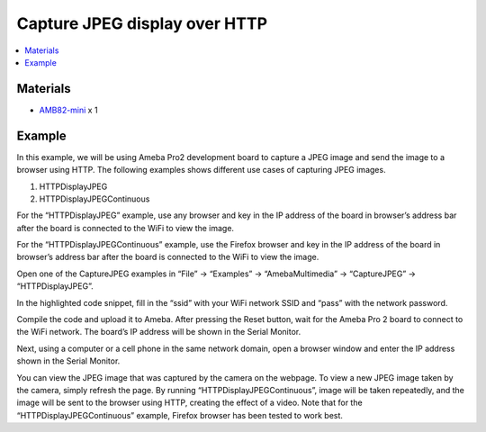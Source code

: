 Capture JPEG display over HTTP
==============================

.. contents::
  :local:
  :depth: 2

Materials
---------

- `AMB82-mini <https://www.amebaiot.com/en/where-to-buy-link/#buy_amb82_mini>`_ x 1

Example
-------

In this example, we will be using Ameba Pro2 development board to capture a JPEG image and send the image to a browser using HTTP.
The following examples shows different use cases of capturing JPEG images.

1. HTTPDisplayJPEG

2. HTTPDisplayJPEGContinuous

For the “HTTPDisplayJPEG” example, use any browser and key in the IP address of the board in browser’s address bar after the board is connected to the WiFi to view the image.

For the “HTTPDisplayJPEGContinuous” example, use the Firefox browser and key in the IP address of the board in browser’s address bar after the board is connected to the WiFi to view the image.

Open one of the CaptureJPEG examples in “File” -> “Examples” -> “AmebaMultimedia” -> “CaptureJPEG” -> “HTTPDisplayJPEG”.

|image01|

In the highlighted code snippet, fill in the “ssid” with your WiFi network SSID and “pass” with the network password.

|image02|

Compile the code and upload it to Ameba. After pressing the Reset button, wait for the Ameba Pro 2 board to connect to the WiFi network. The board’s IP address will be shown in the Serial Monitor.

|image03|

Next, using a computer or a cell phone in the same network domain, open a browser window and enter the IP address shown in the Serial Monitor.

|image04|

You can view the JPEG image that was captured by the camera on the webpage. To view a new JPEG image taken by the camera, simply refresh the page. By running “HTTPDisplayJPEGContinuous”, image will be taken repeatedly, and the image will be sent to the browser using HTTP, creating the effect of a video. Note that for the “HTTPDisplayJPEGContinuous” example, Firefox browser has been tested to work best.

.. |image01| image:: ../../../../_static/amebapro2/Example_Guides/Multimedia/Capture_JPEG_display_over_HTTP/image01.png
   :width:  756 px
   :height: 832 px

.. |image02| image:: ../../../../_static/amebapro2/Example_Guides/Multimedia/Capture_JPEG_display_over_HTTP/image02.png
   :width:  756 px
   :height: 832 px

.. |image03| image:: ../../../../_static/amebapro2/Example_Guides/Multimedia/Capture_JPEG_display_over_HTTP/image03.png
   :width:  642 px
   :height: 393 px

.. |image04| image:: ../../../../_static/amebapro2/Example_Guides/Multimedia/Capture_JPEG_display_over_HTTP/image04.png
   :width:  675 px
   :height: 323 px
